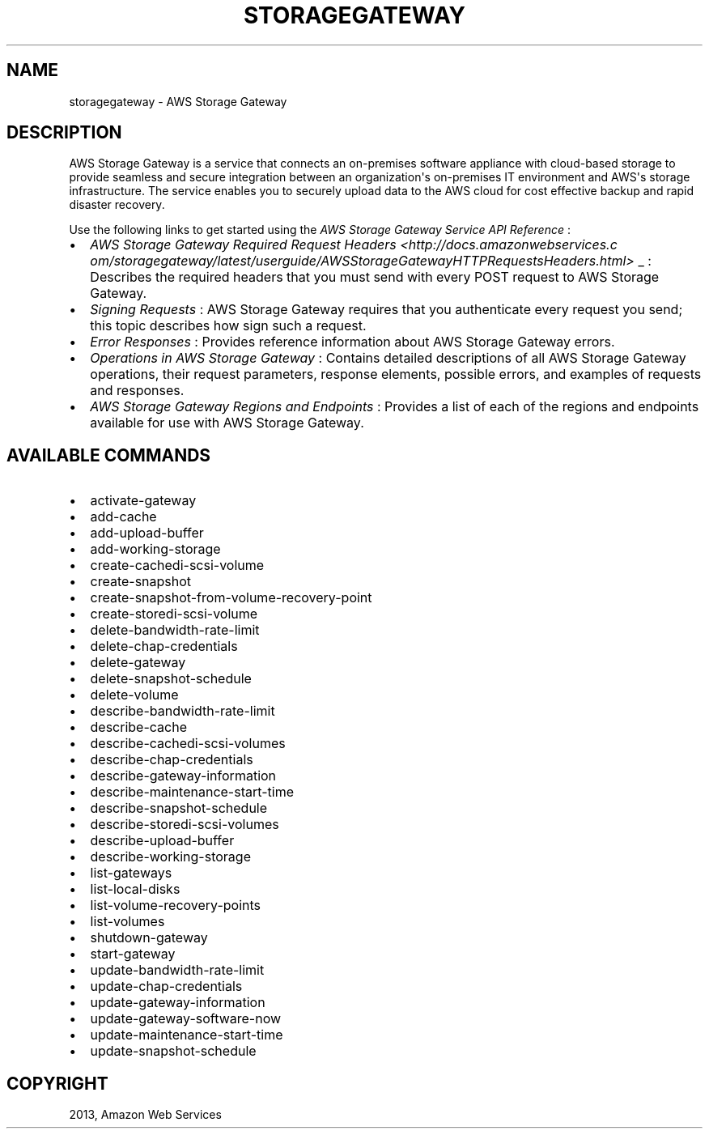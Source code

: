 .TH "STORAGEGATEWAY" "1" "March 09, 2013" "0.8" "aws-cli"
.SH NAME
storagegateway \- AWS Storage Gateway
.
.nr rst2man-indent-level 0
.
.de1 rstReportMargin
\\$1 \\n[an-margin]
level \\n[rst2man-indent-level]
level margin: \\n[rst2man-indent\\n[rst2man-indent-level]]
-
\\n[rst2man-indent0]
\\n[rst2man-indent1]
\\n[rst2man-indent2]
..
.de1 INDENT
.\" .rstReportMargin pre:
. RS \\$1
. nr rst2man-indent\\n[rst2man-indent-level] \\n[an-margin]
. nr rst2man-indent-level +1
.\" .rstReportMargin post:
..
.de UNINDENT
. RE
.\" indent \\n[an-margin]
.\" old: \\n[rst2man-indent\\n[rst2man-indent-level]]
.nr rst2man-indent-level -1
.\" new: \\n[rst2man-indent\\n[rst2man-indent-level]]
.in \\n[rst2man-indent\\n[rst2man-indent-level]]u
..
.\" Man page generated from reStructuredText.
.
.SH DESCRIPTION
.sp
AWS Storage Gateway is a service that connects an on\-premises software appliance
with cloud\-based storage to provide seamless and secure integration between an
organization\(aqs on\-premises IT environment and AWS\(aqs storage infrastructure. The
service enables you to securely upload data to the AWS cloud for cost effective
backup and rapid disaster recovery.
.sp
Use the following links to get started using the \fIAWS Storage Gateway Service
API Reference\fP :
.INDENT 0.0
.IP \(bu 2
\fIAWS Storage Gateway Required Request Headers <http://docs.amazonwebservices.c
om/storagegateway/latest/userguide/AWSStorageGatewayHTTPRequestsHeaders.html>\fP
_ : Describes the required headers that you must send with every POST request
to AWS Storage Gateway.
.IP \(bu 2
\fI\%Signing Requests\fP : AWS Storage Gateway requires
that you authenticate every request you send; this topic describes how sign
such a request.
.IP \(bu 2
\fI\%Error Responses\fP : Provides reference information about AWS
Storage Gateway errors.
.IP \(bu 2
\fI\%Operations in AWS Storage Gateway\fP : Contains
detailed descriptions of all AWS Storage Gateway operations, their request
parameters, response elements, possible errors, and examples of requests and
responses.
.IP \(bu 2
\fI\%AWS Storage Gateway Regions and Endpoints\fP
: Provides a list of each of the regions and endpoints available for use with
AWS Storage Gateway.
.UNINDENT
.SH AVAILABLE COMMANDS
.INDENT 0.0
.IP \(bu 2
activate\-gateway
.IP \(bu 2
add\-cache
.IP \(bu 2
add\-upload\-buffer
.IP \(bu 2
add\-working\-storage
.IP \(bu 2
create\-cachedi\-scsi\-volume
.IP \(bu 2
create\-snapshot
.IP \(bu 2
create\-snapshot\-from\-volume\-recovery\-point
.IP \(bu 2
create\-storedi\-scsi\-volume
.IP \(bu 2
delete\-bandwidth\-rate\-limit
.IP \(bu 2
delete\-chap\-credentials
.IP \(bu 2
delete\-gateway
.IP \(bu 2
delete\-snapshot\-schedule
.IP \(bu 2
delete\-volume
.IP \(bu 2
describe\-bandwidth\-rate\-limit
.IP \(bu 2
describe\-cache
.IP \(bu 2
describe\-cachedi\-scsi\-volumes
.IP \(bu 2
describe\-chap\-credentials
.IP \(bu 2
describe\-gateway\-information
.IP \(bu 2
describe\-maintenance\-start\-time
.IP \(bu 2
describe\-snapshot\-schedule
.IP \(bu 2
describe\-storedi\-scsi\-volumes
.IP \(bu 2
describe\-upload\-buffer
.IP \(bu 2
describe\-working\-storage
.IP \(bu 2
list\-gateways
.IP \(bu 2
list\-local\-disks
.IP \(bu 2
list\-volume\-recovery\-points
.IP \(bu 2
list\-volumes
.IP \(bu 2
shutdown\-gateway
.IP \(bu 2
start\-gateway
.IP \(bu 2
update\-bandwidth\-rate\-limit
.IP \(bu 2
update\-chap\-credentials
.IP \(bu 2
update\-gateway\-information
.IP \(bu 2
update\-gateway\-software\-now
.IP \(bu 2
update\-maintenance\-start\-time
.IP \(bu 2
update\-snapshot\-schedule
.UNINDENT
.SH COPYRIGHT
2013, Amazon Web Services
.\" Generated by docutils manpage writer.
.
